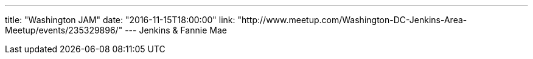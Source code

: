 ---
title: "Washington JAM"
date: "2016-11-15T18:00:00"
link: "http://www.meetup.com/Washington-DC-Jenkins-Area-Meetup/events/235329896/"
---
Jenkins & Fannie Mae
